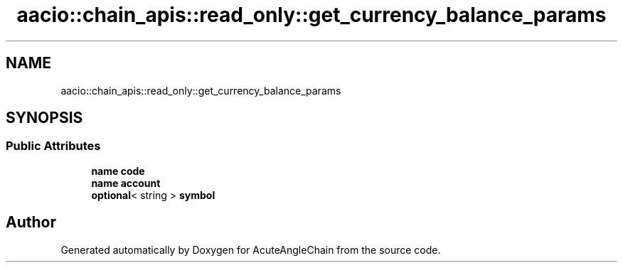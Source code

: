 .TH "aacio::chain_apis::read_only::get_currency_balance_params" 3 "Sun Jun 3 2018" "AcuteAngleChain" \" -*- nroff -*-
.ad l
.nh
.SH NAME
aacio::chain_apis::read_only::get_currency_balance_params
.SH SYNOPSIS
.br
.PP
.SS "Public Attributes"

.in +1c
.ti -1c
.RI "\fBname\fP \fBcode\fP"
.br
.ti -1c
.RI "\fBname\fP \fBaccount\fP"
.br
.ti -1c
.RI "\fBoptional\fP< string > \fBsymbol\fP"
.br
.in -1c

.SH "Author"
.PP 
Generated automatically by Doxygen for AcuteAngleChain from the source code\&.
